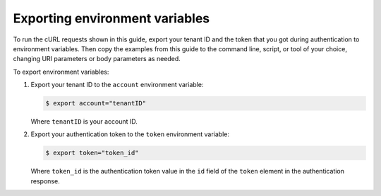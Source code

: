 .. _export-env-var:

Exporting environment variables
~~~~~~~~~~~~~~~~~~~~~~~~~~~~~~~

To run the cURL requests shown in this guide, export your tenant ID and the token that you 
got during authentication to environment variables. Then copy the examples from this guide 
to the command line, script, or tool of your choice, changing URI parameters or body 
parameters as needed.

To export environment variables:

1. Export your tenant ID to the ``account`` environment variable:

   .. code::  

       $ export account="tenantID"

   Where ``tenantID`` is your account ID.

2. Export your authentication token to the ``token`` environment
   variable:

   .. code::  

       $ export token="token_id"

   Where ``token_id`` is the authentication token value in the ``id`` field of the 
   ``token`` element in the authentication response.
